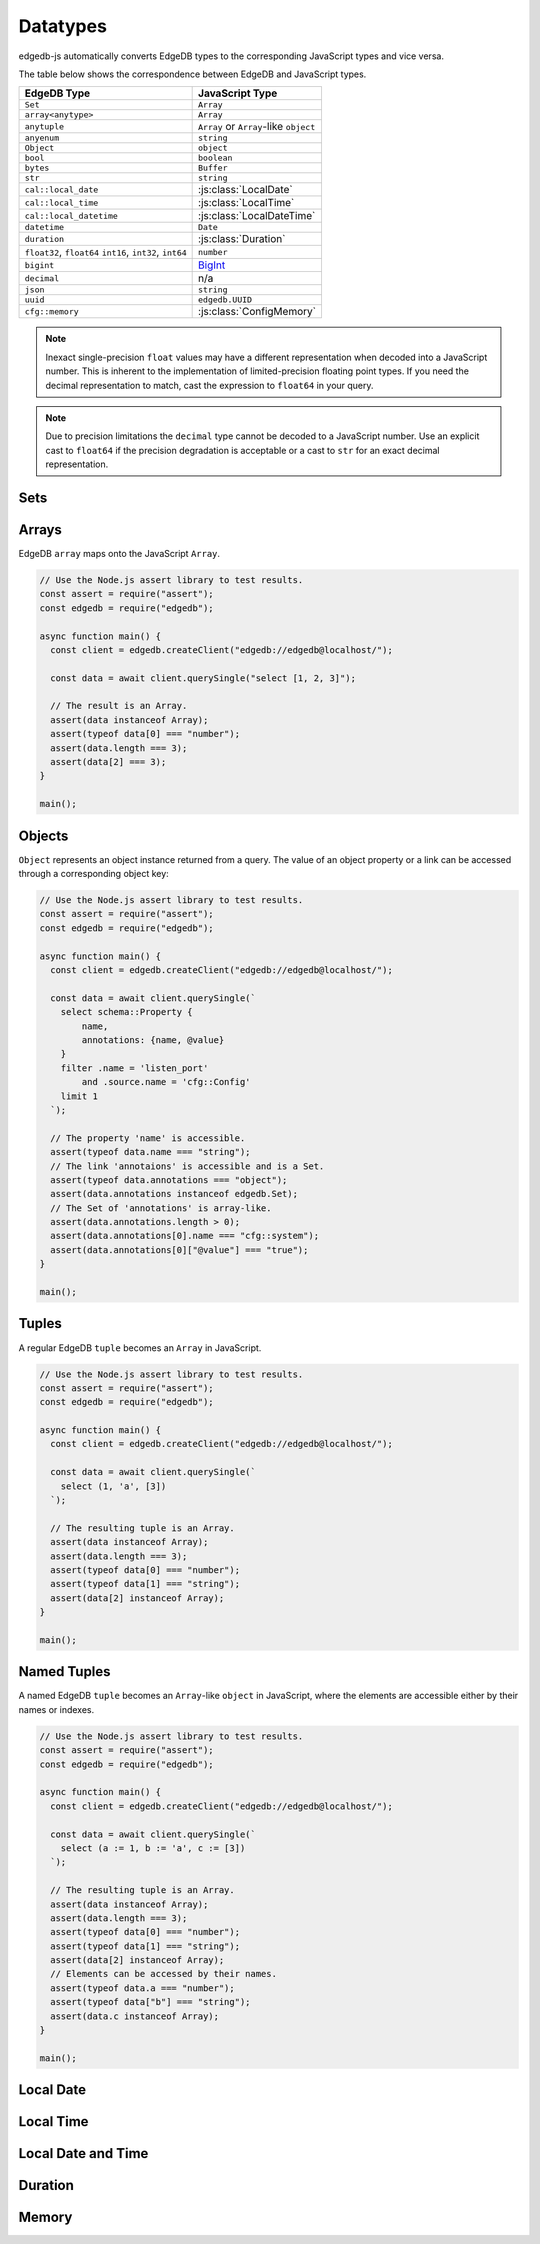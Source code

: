 .. _edgedb-js-datatypes:

=========
Datatypes
=========

edgedb-js automatically converts EdgeDB types to the corresponding JavaScript
types and vice versa.

The table below shows the correspondence between EdgeDB and JavaScript types.

+-------------------------+--------------------------------------------------+
| EdgeDB Type             |  JavaScript Type                                 |
+=========================+==================================================+
| ``Set``                 | ``Array``                                        |
+-------------------------+--------------------------------------------------+
| ``array<anytype>``      | ``Array``                                        |
+-------------------------+--------------------------------------------------+
| ``anytuple``            | ``Array`` or                                     |
|                         | ``Array``-like ``object``                        |
+-------------------------+--------------------------------------------------+
| ``anyenum``             | ``string``                                       |
+-------------------------+--------------------------------------------------+
| ``Object``              | ``object``                                       |
+-------------------------+--------------------------------------------------+
| ``bool``                | ``boolean``                                      |
+-------------------------+--------------------------------------------------+
| ``bytes``               | ``Buffer``                                       |
+-------------------------+--------------------------------------------------+
| ``str``                 | ``string``                                       |
+-------------------------+--------------------------------------------------+
| ``cal::local_date``     | :js:class:`LocalDate`                            |
+-------------------------+--------------------------------------------------+
| ``cal::local_time``     | :js:class:`LocalTime`                            |
+-------------------------+--------------------------------------------------+
| ``cal::local_datetime`` | :js:class:`LocalDateTime`                        |
+-------------------------+--------------------------------------------------+
| ``datetime``            | ``Date``                                         |
+-------------------------+--------------------------------------------------+
| ``duration``            | :js:class:`Duration`                             |
+-------------------------+--------------------------------------------------+
| ``float32``,            | ``number``                                       |
| ``float64``             |                                                  |
| ``int16``,              |                                                  |
| ``int32``,              |                                                  |
| ``int64``               |                                                  |
+-------------------------+--------------------------------------------------+
| ``bigint``              | BigInt_                                          |
+-------------------------+--------------------------------------------------+
| ``decimal``             | n/a                                              |
+-------------------------+--------------------------------------------------+
| ``json``                | ``string``                                       |
+-------------------------+--------------------------------------------------+
| ``uuid``                | ``edgedb.UUID``                                  |
+-------------------------+--------------------------------------------------+
| ``cfg::memory``         | :js:class:`ConfigMemory`                         |
+-------------------------+--------------------------------------------------+

.. note::

    Inexact single-precision ``float`` values may have a different
    representation when decoded into a JavaScript number.  This is inherent
    to the implementation of limited-precision floating point types.
    If you need the decimal representation to match, cast the expression
    to ``float64`` in your query.

.. note::

    Due to precision limitations the ``decimal`` type cannot be decoded to a
    JavaScript number. Use an explicit cast to ``float64`` if the precision
    degradation is acceptable or a cast to ``str`` for an exact decimal
    representation.


.. _edgedb-js-types-set:

Sets
====

.. js:class:: Set() extends Array

    Under the hood, the result of the ``.query`` method is an instance of
    ``edgedb.Set``. This class represents a set of values returned by a query.
    If the query contained an explicit ``ORDER BY`` clause, the values will be
    ordered, otherwise no specific ordering is guaranteed.

    This type also allows to differentiate between a set of values and an
    explicit array.

    .. code-block:: js

        const result = await client.query(`select {0, 1, 2}`);
        result instanceof edgedb.Set; // true
        result[0]; // 0
        result[1]; // 1
        result[2]; // 2

Arrays
======

EdgeDB ``array``  maps onto the JavaScript ``Array``.

.. code-block:: js

    // Use the Node.js assert library to test results.
    const assert = require("assert");
    const edgedb = require("edgedb");

    async function main() {
      const client = edgedb.createClient("edgedb://edgedb@localhost/");

      const data = await client.querySingle("select [1, 2, 3]");

      // The result is an Array.
      assert(data instanceof Array);
      assert(typeof data[0] === "number");
      assert(data.length === 3);
      assert(data[2] === 3);
    }

    main();

.. _edgedb-js-types-object:

Objects
=======

``Object`` represents an object instance returned from a query. The value of an
object property or a link can be accessed through a corresponding object key:

.. code-block:: js

    // Use the Node.js assert library to test results.
    const assert = require("assert");
    const edgedb = require("edgedb");

    async function main() {
      const client = edgedb.createClient("edgedb://edgedb@localhost/");

      const data = await client.querySingle(`
        select schema::Property {
            name,
            annotations: {name, @value}
        }
        filter .name = 'listen_port'
            and .source.name = 'cfg::Config'
        limit 1
      `);

      // The property 'name' is accessible.
      assert(typeof data.name === "string");
      // The link 'annotaions' is accessible and is a Set.
      assert(typeof data.annotations === "object");
      assert(data.annotations instanceof edgedb.Set);
      // The Set of 'annotations' is array-like.
      assert(data.annotations.length > 0);
      assert(data.annotations[0].name === "cfg::system");
      assert(data.annotations[0]["@value"] === "true");
    }

    main();

Tuples
======

A regular EdgeDB ``tuple`` becomes an ``Array`` in JavaScript.

.. code-block:: js

    // Use the Node.js assert library to test results.
    const assert = require("assert");
    const edgedb = require("edgedb");

    async function main() {
      const client = edgedb.createClient("edgedb://edgedb@localhost/");

      const data = await client.querySingle(`
        select (1, 'a', [3])
      `);

      // The resulting tuple is an Array.
      assert(data instanceof Array);
      assert(data.length === 3);
      assert(typeof data[0] === "number");
      assert(typeof data[1] === "string");
      assert(data[2] instanceof Array);
    }

    main();

Named Tuples
============

A named EdgeDB ``tuple`` becomes an ``Array``-like ``object`` in JavaScript,
where the elements are accessible either by their names or indexes.

.. code-block:: js

    // Use the Node.js assert library to test results.
    const assert = require("assert");
    const edgedb = require("edgedb");

    async function main() {
      const client = edgedb.createClient("edgedb://edgedb@localhost/");

      const data = await client.querySingle(`
        select (a := 1, b := 'a', c := [3])
      `);

      // The resulting tuple is an Array.
      assert(data instanceof Array);
      assert(data.length === 3);
      assert(typeof data[0] === "number");
      assert(typeof data[1] === "string");
      assert(data[2] instanceof Array);
      // Elements can be accessed by their names.
      assert(typeof data.a === "number");
      assert(typeof data["b"] === "string");
      assert(data.c instanceof Array);
    }

    main();

Local Date
==========

.. js:class:: LocalDate(\
        year: number, \
        month: number, \
        day: number)

    A JavaScript representation of an EdgeDB ``local_date`` value. Implements
    a subset of the `TC39 Temporal Proposal`_ ``PlainDate`` type.

    Assumes the calendar is always `ISO 8601`_.

    .. js:attribute:: year: number

        The year value of the local date.

    .. js:attribute:: month: number

        The numerical month value of the local date.

        .. note::

            Unlike the JS ``Date`` object, months in ``LocalDate`` start at 1.
            ie. Jan = 1, Feb = 2, etc.

    .. js:attribute:: day: number

        The day of the month value of the local date (starting with 1).

    .. js:attribute:: dayOfWeek: number

        The weekday number of the local date. Returns a value between 1 and 7
        inclusive, where 1 = Monday and 7 = Sunday.

    .. js:attribute:: dayOfYear: number

        The ordinal day of the year of the local date. Returns a value between
        1 and 365 (or 366 in a leap year).

    .. js:attribute:: weekOfYear: number

        The ISO week number of the local date. Returns a value between 1 and
        53, where ISO week 1 is defined as the week containing the first
        Thursday of the year.

    .. js:attribute:: daysInWeek: number

        The number of days in the week of the local date. Always returns 7.

    .. js:attribute:: daysInMonth: number

        The number of days in the month of the local date. Returns a value
        between 28 and 31 inclusive.

    .. js:attribute:: daysInYear: number

        The number of days in the year of the local date. Returns either 365 or
        366 if the year is a leap year.

    .. js:attribute:: monthsInYear: number

        The number of months in the year of the local date. Always returns 12.

    .. js:attribute:: inLeapYear: boolean

        Return whether the year of the local date is a leap year.

    .. js:method:: toString(): string

        Get the string representation of the ``LocalDate`` in the
        ``YYYY-MM-DD`` format.

    .. js:method:: toJSON(): number

        Same as :js:meth:`~LocalDate.toString`.

    .. js:method:: valueOf(): never

        Always throws an Error. ``LocalDate`` objects are not comparable.


Local Time
==========

.. js:class:: LocalTime(\
        hour: number = 0, \
        minute: number = 0, \
        second: number = 0, \
        millisecond: number = 0, \
        microsecond: number = 0, \
        nanosecond: number = 0)

    A JavaScript representation of an EdgeDB ``local_time`` value. Implements
    a subset of the `TC39 Temporal Proposal`_ ``PlainTime`` type.

    .. note::

        The EdgeDB ``local_time`` type only has microsecond precision, any
        nanoseconds specified in the ``LocalTime`` will be ignored when
        encoding to an EdgeDB ``local_time``.

    .. js:attribute:: hour: number

        The hours component of the local time in 0-23 range.

    .. js:attribute:: minute: number

        The minutes component of the local time in 0-59 range.

    .. js:attribute:: second: number

        The seconds component of the local time in 0-59 range.

    .. js:attribute:: millisecond: number

        The millisecond component of the local time in 0-999 range.

    .. js:attribute:: microsecond: number

        The microsecond component of the local time in 0-999 range.

    .. js:attribute:: nanosecond: number

        The nanosecond component of the local time in 0-999 range.

    .. js:method:: toString(): string

        Get the string representation of the ``local_time`` in the ``HH:MM:SS``
        24-hour format.

    .. js:method:: toJSON(): number

        Same as :js:meth:`~LocalTime.toString`.

    .. js:method:: valueOf(): never

        Always throws an Error. ``LocalTime`` objects are not comparable.


Local Date and Time
===================

.. js:class:: LocalDateTime(\
        year: number, \
        month: number, \
        day: number, \
        hour: number = 0, \
        minute: number = 0, \
        second: number = 0, \
        millisecond: number = 0, \
        microsecond: number = 0, \
        nanosecond: number = 0) extends LocalDate, LocalTime

    A JavaScript representation of an EdgeDB ``local_datetime`` value.
    Implements a subset of the `TC39 Temporal Proposal`_ ``PlainDateTime``
    type.

    Inherits all properties from the :js:class:`~LocalDate` and
    :js:class:`~LocalTime` types.

    .. js:method:: toString(): string

        Get the string representation of the ``local_datetime`` in the
        ``YYYY-MM-DDTHH:MM:SS`` 24-hour format.

    .. js:method:: toJSON(): number

        Same as :js:meth:`~LocalDateTime.toString`.

    .. js:method:: valueOf(): never

        Always throws an Error. ``LocalDateTime`` objects are not comparable.


Duration
========

.. js:class:: Duration(\
        years: number = 0, \
        months: number = 0, \
        weeks: number = 0, \
        days: number = 0, \
        hours: number = 0, \
        minutes: number = 0, \
        seconds: number = 0, \
        milliseconds: number = 0, \
        microseconds: number = 0, \
        nanoseconds: number = 0)

    A JavaScript representation of an EdgeDB ``duration`` value. Implements
    a subset of the `TC39 Temporal Proposal`_ ``Duration`` type.

    No arguments may be infinite and all must have the same sign.
    Any non-integer arguments will be rounded towards zero.

    .. note::

        The Temporal ``Duration`` type can contain both absolute duration
        components, such as hours, minutes, seconds, etc. and relative
        duration components, such as years, months, weeks, and days, where
        their absolute duration changes depending on the exact date they are
        relative to (eg. different months have a different number of days).

        The EdgeDB ``duration`` type only supports absolute durations, so any
        ``Duration`` with non-zero years, months, weeks, or days will throw
        an error when trying to encode them.

    .. note::

        The EdgeDB ``duration`` type only has microsecond precision, any
        nanoseconds specified in the ``Duration`` will be ignored when
        encoding to an EdgeDB ``duration``.

    .. note::

        Temporal ``Duration`` objects can be unbalanced_, (ie. have a greater
        value in any property than it would naturally have, eg. have a seconds
        property greater than 59), but EdgeDB ``duration`` objects are always
        balanced.

        Therefore in a round-trip of a ``Duration`` object to EdgeDB and back,
        the returned object, while being an equivalent duration, may not
        have exactly the same property values as the sent object.

    .. js:attribute:: years: number

        The number of years in the duration.

    .. js:attribute:: months: number

        The number of months in the duration.

    .. js:attribute:: weeks: number

        The number of weeks in the duration.

    .. js:attribute:: days: number

        The number of days in the duration.

    .. js:attribute:: hours: number

        The number of hours in the duration.

    .. js:attribute:: minutes: number

        The number of minutes in the duration.

    .. js:attribute:: seconds: number

        The number of seconds in the duration.

    .. js:attribute:: milliseconds: number

        The number of milliseconds in the duration.

    .. js:attribute:: microseconds: number

        The number of microseconds in the duration.

    .. js:attribute:: nanoseconds: number

        The number of nanoseconds in the duration.

    .. js:attribute:: sign: number

        Returns -1, 0, or 1 depending on whether the duration is negative,
        zero or positive.

    .. js:attribute:: blank: boolean

        Returns ``true`` if the duration is zero.

    .. js:method:: toString(): string

        Get the string representation of the duration in `ISO 8601 duration`_
        format.

    .. js:method:: toJSON(): number

        Same as :js:meth:`~Duration.toString`.

    .. js:method:: valueOf(): never

        Always throws an Error. ``Duration`` objects are not comparable.


Memory
======

.. js:class:: ConfigMemory(bytes: BigInt)

    A JavaScript representation of an EdgeDB ``cfg::memory`` value.

    .. js:attribute:: bytes: number

        The memory value in bytes (B).

        .. note::

            The EdgeDB ``cfg::memory`` represents a number of bytes stored as
            an ``int64``. Since JS the ``number`` type is a ``float64``, values
            above ``~8191TiB`` will lose precision when represented as a JS
            ``number``. To keep full precision use the ``bytesBigInt``
            property.

    .. js::attribute:: bytesBigInt: BigInt

        The memory value in bytes represented as a ``BigInt``.

    .. js:attribute:: kibibytes: number

        The memory value in kibibytes (KiB).

    .. js:attribute:: mebibytes: number

        The memory value in mebibytes (MiB).

    .. js:attribute:: gibibytes: number

        The memory value in gibibytes (GiB).

    .. js:attribute:: tebibytes: number

        The memory value in tebibytes (TiB).

    .. js:attribute:: pebibytes: number

        The memory value in pebibytes (PiB).

    .. js:method:: toString(): string

        Get the string representation of the memory value. Format is the same
        as returned by string casting a ``cfg::memory`` value in EdgeDB.


.. _BigInt:
    https://developer.mozilla.org/en-US/docs/Web/JavaScript/Reference/Global_Objects/BigInt
.. _TC39 Temporal Proposal: https://tc39.es/proposal-temporal/docs/
.. _ISO 8601: https://en.wikipedia.org/wiki/ISO_8601#Dates
.. _ISO 8601 duration: https://en.wikipedia.org/wiki/ISO_8601#Durations
.. _unbalanced: https://tc39.es/proposal-temporal/docs/balancing.html

